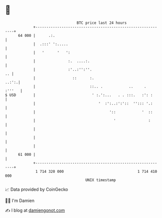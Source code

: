 * 👋

#+begin_example
                                    BTC price last 24 hours                    
                +------------------------------------------------------------+ 
         64 000 |      .:.                                                   | 
                |  .:::' ':.....                                             | 
                |   '      '   ':                                            | 
                |               :.  ....:.                                   | 
                |               :'..:'':''.                               .. | 
                |                 ::      :.                           ..:':.| 
                |                         ::.. .            ..     .  :'''   | 
   $ USD        |                          ' :.':...   . . :::.   :': :      | 
                |                             '  :':..:':'::  ''::: '.:      | 
                |                                  '::            '  ::      | 
                |                                    '               :       | 
                |                                                            | 
                |                                                            | 
                |                                                            | 
         61 000 |                                                            | 
                +------------------------------------------------------------+ 
                 1 714 320 000                                  1 714 410 000  
                                        UNIX timestamp                         
#+end_example
📈 Data provided by CoinGecko

🧑‍💻 I'm Damien

✍️ I blog at [[https://www.damiengonot.com][damiengonot.com]]
